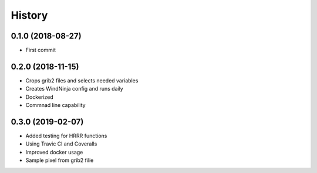 =======
History
=======

0.1.0 (2018-08-27)
------------------

* First commit

0.2.0 (2018-11-15)
------------------

* Crops grib2 files and selects needed variables
* Creates WindNinja config and runs daily
* Dockerized
* Commnad line capability

0.3.0 (2019-02-07)
------------------

* Added testing for HRRR functions
* Using Travic CI and Coveralls
* Improved docker usage
* Sample pixel from grib2 filie
